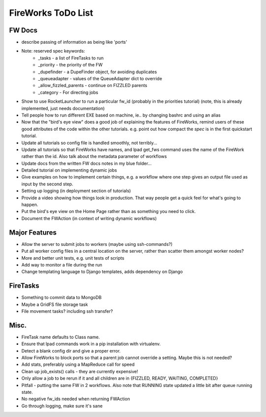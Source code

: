 ===================
FireWorks ToDo List
===================

FW Docs
=======

* describe passing of information as being like 'ports'

* Note: reserved spec keywords:
    * _tasks - a list of FireTasks to run
    * _priority - the priority of the FW
    * _dupefinder - a DupeFinder object, for avoiding duplicates
    * _queueadapter - values of the QueueAdapter dict to override
    * _allow_fizzled_parents - continue on FIZZLED parents
    * _category - For directing jobs

* Show to use RocketLauncher to run a particular fw_id (probably in the priorities tutorial) (note, this is already implemented, just needs documentation)

* Tell people how to run different EXE based on machine, ie.. by changing bashrc and using an alias

* Now that the "bird's eye view" does a good job of explaining the features of FireWorks, remind users of these good attributes of the code within the other tutorials. e.g. point out how compact the *spec* is in the first quickstart tutorial.

* Update all tutorials so config file is handled smoothly, not terribly...

* Update all tutorials so that FireWorks have names, and lpad get_fws command uses the name of the FireWork rather than the id. Also talk about the metadata parameter of workflows

* Update docs from the written FW docs notes in my blue folder...

* Detailed tutorial on implementing dynamic jobs

* Give examples on how to implement certain things, e.g. a workflow where one step gives an output file used as input by the second step.

* Setting up logging (in deployment section of tutorials)

* Provide a video showing how things look in production. That way people get a quick feel for what's going to happen.

* Put the bird's eye view on the Home Page rather than as something you need to click.

* Document the FWAction (in context of writing dynamic workflows)

Major Features
==============

* Allow the server to submit jobs to workers (maybe using ssh-commands?)

* Put all worker config files in a central location on the server, rather than scatter them amongst worker nodes?

* More and better unit tests, e.g. unit tests of scripts

* Add way to monitor a file during the run

* Change templating language to Django templates, adds dependency on Django

FireTasks
=========

* Something to commit data to MongoDB

* Maybe a GridFS file storage task

* File movement tasks? including ssh transfer?

Misc.
=====

* FireTask name defaults to Class name.

* Ensure that lpad commands work in a pip installation with virtualenv.

* Detect a blank config dir and give a proper error.

* Allow FireWorks to block ports so that a parent job cannot override a setting. Maybe this is not needed?

* Add stats, preferably using a MapReduce call for speed

* Clean up job_exists() calls - they are currently expensive!

* Only allow a job to be rerun if it and all children are in {FIZZLED, READY, WAITING, COMPLETED}

* Pitfall - putting the same FW in 2 workflows. Also note that RUNNING state updated a little bit after queue running state.

* No negative fw_ids needed when returning FWAction

* Go through logging, make sure it's sane